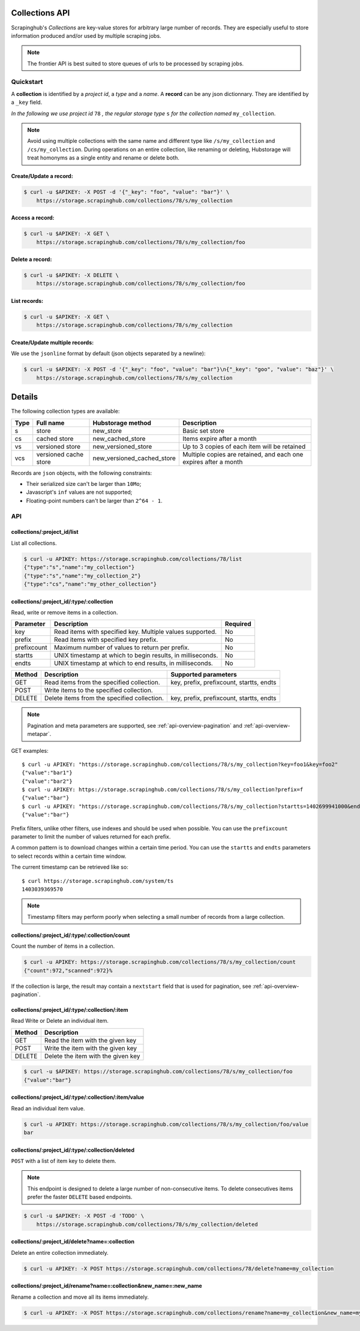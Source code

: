 .. _api-collections:

===============
Collections API
===============

Scrapinghub's *Collections* are key-value stores for arbitrary large
number of records. They are especially useful to store information
produced and/or used by multiple scraping jobs.

.. note:: The frontier API is best suited to store queues of urls
          to be processed by scraping jobs.


Quickstart
==========

A **collection** is identified by a *project id*, a *type* and a *name*.
A **record** can be any json dictionnary. They are identified by a ``_key`` field.

*In the following we use project id* ``78`` *, the regular storage type* ``s``
*for the collection named* ``my_collection``.

.. note:: Avoid using multiple collections with the same name and different type like ``/s/my_collection`` and ``/cs/my_collection``. During operations on an entire collection, like renaming or deleting, Hubstorage will treat homonyms as a single entity and rename or delete both.


Create/Update a record:
-----------------------

.. code:: shell

    $ curl -u $APIKEY: -X POST -d '{"_key": "foo", "value": "bar"}' \
        https://storage.scrapinghub.com/collections/78/s/my_collection


Access a record:
----------------

.. code:: shell

    $ curl -u $APIKEY: -X GET \
        https://storage.scrapinghub.com/collections/78/s/my_collection/foo


Delete a record:
----------------

.. code:: shell

    $ curl -u $APIKEY: -X DELETE \
        https://storage.scrapinghub.com/collections/78/s/my_collection/foo


List records:
-------------

.. code:: shell

    $ curl -u $APIKEY: -X GET \
        https://storage.scrapinghub.com/collections/78/s/my_collection


Create/Update multiple records:
-------------------------------

We use the ``jsonline`` format by default (json objects separated by a newline):

.. code:: shell

    $ curl -u $APIKEY: -X POST -d '{"_key": "foo", "value": "bar"}\n{"_key": "goo", "value": "baz"}' \
        https://storage.scrapinghub.com/collections/78/s/my_collection


=======
Details
=======

The following collection types are available:

====  ===================== ========================== ================================================================
Type  Full name             Hubstorage method          Description
====  ===================== ========================== ================================================================
s     store                 new_store                  Basic set store
cs    cached store          new_cached_store           Items expire after a month
vs    versioned store       new_versioned_store        Up to 3 copies of each item will be retained
vcs   versioned cache store new_versioned_cached_store Multiple copies are retained, and each one expires after a month
====  ===================== ========================== ================================================================

Records are ``json`` objects, with the following constraints:

- Their serialized size can't be larger than ``10Mo``;
- Javascript's ``inf`` values are not supported;
- Floating-point numbers can't be larger than ``2^64 - 1``.


API
===

collections/:project_id/list
----------------------------

List all collections.

.. code:: shell

    $ curl -u APIKEY: https://storage.scrapinghub.com/collections/78/list
    {"type":"s","name":"my_collection"}
    {"type":"s","name":"my_collection_2"}
    {"type":"cs","name":"my_other_collection"}


collections/:project_id/:type/:collection
-----------------------------------------

Read, write or remove items in a collection.

=========== ========================================================== ========
Parameter   Description                                                Required
=========== ========================================================== ========
key         Read items with specified key. Multiple values supported.  No
prefix      Read items with specified key prefix.                      No
prefixcount Maximum number of values to return per prefix.             No
startts     UNIX timestamp at which to begin results, in milliseconds. No
endts       UNIX timestamp at which to end results, in milliseconds.   No
=========== ========================================================== ========

====== =========================================== ===========================================================
Method Description                                 Supported parameters
====== =========================================== ===========================================================
GET    Read items from the specified collection.   key, prefix, prefixcount, startts, endts
POST   Write items to the specified collection.
DELETE Delete items from the specified collection. key, prefix, prefixcount, startts, endts
====== =========================================== ===========================================================

.. note:: Pagination and meta parameters are supported,
          see :ref:`api-overview-pagination` and :ref:`api-overview-metapar`.

GET examples::

    $ curl -u APIKEY: "https://storage.scrapinghub.com/collections/78/s/my_collection?key=foo1&key=foo2"
    {"value":"bar1"}
    {"value":"bar2"}
    $ curl -u APIKEY: https://storage.scrapinghub.com/collections/78/s/my_collection?prefix=f
    {"value":"bar"}
    $ curl -u APIKEY: "https://storage.scrapinghub.com/collections/78/s/my_collection?startts=1402699941000&endts=1403039369570"
    {"value":"bar"}

Prefix filters, unlike other filters, use indexes and should be used
when possible. You can use the ``prefixcount`` parameter to limit the
number of values returned for each prefix.

A common pattern is to download changes within a certain time period.
You can use the ``startts`` and ``endts`` parameters to select records
within a certain time window.

The current timestamp can be retrieved like so::

    $ curl https://storage.scrapinghub.com/system/ts
    1403039369570

.. note:: Timestamp filters may perform poorly when selecting a small number
          of records from a large collection.


collections/:project_id/:type/:collection/count
-----------------------------------------------

Count the number of items in a collection.

.. code:: shell

    $ curl -u APIKEY: https://storage.scrapinghub.com/collections/78/s/my_collection/count
    {"count":972,"scanned":972}%

If the collection is large, the result may contain a ``nextstart`` field that
is used for pagination, see :ref:`api-overview-pagination`.


collections/:project_id/:type/:collection/:item
-----------------------------------------------

Read Write or Delete an individual item.

====== ===========================================
Method Description
====== ===========================================
GET    Read the item with the given key
POST   Write the item with the given key
DELETE Delete the item with the given key
====== ===========================================

.. code:: shell

    $ curl -u $APIKEY: https://storage.scrapinghub.com/collections/78/s/my_collection/foo
    {"value":"bar"}


collections/:project_id/:type/:collection/:item/value
-----------------------------------------------------

Read an individual item value.

.. code:: shell

    $ curl -u APIKEY: https://storage.scrapinghub.com/collections/78/s/my_collection/foo/value
    bar


collections/:project_id/:type/:collection/deleted
-----------------------------------------------------

``POST`` with a list of item key to delete them.

.. note:: This endpoint is designed to delete a large number of
          non-consecutive items. To delete consecutives items
          prefer the faster ``DELETE`` based endpoints.

.. code:: shell

    $ curl -u $APIKEY: -X POST -d 'TODO' \
        https://storage.scrapinghub.com/collections/78/s/my_collection/deleted

collections/:project_id/delete?name=:collection
-----------------------------------------------

Delete an entire collection immediately.

.. code:: shell

    $ curl -u APIKEY: -X POST https://storage.scrapinghub.com/collections/78/delete?name=my_collection

collections/:project_id/rename?name=:collection&new_name=:new_name
------------------------------------------------------------------

Rename a collection and move all its items immediately.

.. code:: shell

    $ curl -u APIKEY: -X POST https://storage.scrapinghub.com/collections/rename?name=my_collection&new_name=my_collection_renamed
